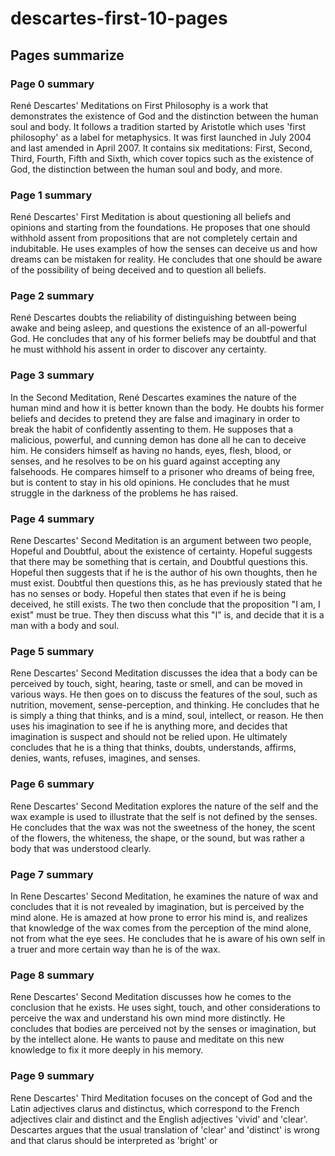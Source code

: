 * descartes-first-10-pages
:PROPERTIES:
:NOTER_DOCUMENT: descartes-first-10-pages.pdf
:NOTER_PAGE: 1
:END:

** Pages summarize

*** Page 0 summary
:PROPERTIES:
:NOTER_PAGE: 0
:END:
René Descartes' Meditations on First Philosophy is a work that demonstrates the existence of God and the distinction between the human soul and body. It follows a tradition started by Aristotle which uses 'first philosophy' as a label for metaphysics. It was first launched in July 2004 and last amended in April 2007. It contains six meditations: First, Second, Third, Fourth, Fifth and Sixth, which cover topics such as the existence of God, the distinction between the human soul and body, and more.


*** Page 1 summary
:PROPERTIES:
:NOTER_PAGE: 1
:END:
René Descartes' First Meditation is about questioning all beliefs and opinions and starting from the foundations. He proposes that one should withhold assent from propositions that are not completely certain and indubitable. He uses examples of how the senses can deceive us and how dreams can be mistaken for reality. He concludes that one should be aware of the possibility of being deceived and to question all beliefs.


*** Page 2 summary
:PROPERTIES:
:NOTER_PAGE: 2
:END:
René Descartes doubts the reliability of distinguishing between being awake and being asleep, and questions the existence of an all-powerful God. He concludes that any of his former beliefs may be doubtful and that he must withhold his assent in order to discover any certainty.


*** Page 3 summary
:PROPERTIES:
:NOTER_PAGE: 3
:END:
In the Second Meditation, René Descartes examines the nature of the human mind and how it is better known than the body. He doubts his former beliefs and decides to pretend they are false and imaginary in order to break the habit of confidently assenting to them. He supposes that a malicious, powerful, and cunning demon has done all he can to deceive him. He considers himself as having no hands, eyes, flesh, blood, or senses, and he resolves to be on his guard against accepting any falsehoods. He compares himself to a prisoner who dreams of being free, but is content to stay in his old opinions. He concludes that he must struggle in the darkness of the problems he has raised.


*** Page 4 summary
:PROPERTIES:
:NOTER_PAGE: 4
:END:
Rene Descartes' Second Meditation is an argument between two people, Hopeful and Doubtful, about the existence of certainty. Hopeful suggests that there may be something that is certain, and Doubtful questions this. Hopeful then suggests that if he is the author of his own thoughts, then he must exist. Doubtful then questions this, as he has previously stated that he has no senses or body. Hopeful then states that even if he is being deceived, he still exists. The two then conclude that the proposition "I am, I exist" must be true. They then discuss what this "I" is, and decide that it is a man with a body and soul.


*** Page 5 summary
:PROPERTIES:
:NOTER_PAGE: 5
:END:
Rene Descartes' Second Meditation discusses the idea that a body can be perceived by touch, sight, hearing, taste or smell, and can be moved in various ways. He then goes on to discuss the features of the soul, such as nutrition, movement, sense-perception, and thinking. He concludes that he is simply a thing that thinks, and is a mind, soul, intellect, or reason. He then uses his imagination to see if he is anything more, and decides that imagination is suspect and should not be relied upon. He ultimately concludes that he is a thing that thinks, doubts, understands, affirms, denies, wants, refuses, imagines, and senses.


*** Page 6 summary
:PROPERTIES:
:NOTER_PAGE: 6
:END:
Rene Descartes' Second Meditation explores the nature of the self and the wax example is used to illustrate that the self is not defined by the senses. He concludes that the wax was not the sweetness of the honey, the scent of the flowers, the whiteness, the shape, or the sound, but was rather a body that was understood clearly.


*** Page 7 summary
:PROPERTIES:
:NOTER_PAGE: 7
:END:
In Rene Descartes' Second Meditation, he examines the nature of wax and concludes that it is not revealed by imagination, but is perceived by the mind alone. He is amazed at how prone to error his mind is, and realizes that knowledge of the wax comes from the perception of the mind alone, not from what the eye sees. He concludes that he is aware of his own self in a truer and more certain way than he is of the wax.


*** Page 8 summary
:PROPERTIES:
:NOTER_PAGE: 8
:END:
Rene Descartes' Second Meditation discusses how he comes to the conclusion that he exists. He uses sight, touch, and other considerations to perceive the wax and understand his own mind more distinctly. He concludes that bodies are perceived not by the senses or imagination, but by the intellect alone. He wants to pause and meditate on this new knowledge to fix it more deeply in his memory.


*** Page 9 summary
:PROPERTIES:
:NOTER_PAGE: 9
:END:
Rene Descartes' Third Meditation focuses on the concept of God and the Latin adjectives clarus and distinctus, which correspond to the French adjectives clair and distinct and the English adjectives 'vivid' and 'clear'. Descartes argues that the usual translation of 'clear' and 'distinct' is wrong and that clarus should be interpreted as 'bright' or
